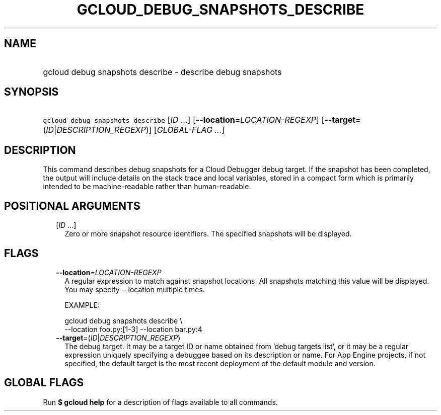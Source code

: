 
.TH "GCLOUD_DEBUG_SNAPSHOTS_DESCRIBE" 1



.SH "NAME"
.HP
gcloud debug snapshots describe \- describe debug snapshots



.SH "SYNOPSIS"
.HP
\f5gcloud debug snapshots describe\fR [\fIID\fR\ ...] [\fB\-\-location\fR=\fILOCATION\-REGEXP\fR] [\fB\-\-target\fR=(\fIID\fR|\fIDESCRIPTION_REGEXP\fR)] [\fIGLOBAL\-FLAG\ ...\fR]



.SH "DESCRIPTION"

This command describes debug snapshots for a Cloud Debugger debug target. If the
snapshot has been completed, the output will include details on the stack trace
and local variables, stored in a compact form which is primarily intended to be
machine\-readable rather than human\-readable.



.SH "POSITIONAL ARGUMENTS"

.RS 2m
.TP 2m
[\fIID\fR ...]
Zero or more snapshot resource identifiers. The specified snapshots will be
displayed.


.RE
.sp

.SH "FLAGS"

.RS 2m
.TP 2m
\fB\-\-location\fR=\fILOCATION\-REGEXP\fR
A regular expression to match against snapshot locations. All snapshots matching
this value will be displayed. You may specify \-\-location multiple times.

EXAMPLE:

.RS 2m
gcloud debug snapshots describe \e
    \-\-location foo.py:[1\-3] \-\-location bar.py:4
.RE

.TP 2m
\fB\-\-target\fR=(\fIID\fR|\fIDESCRIPTION_REGEXP\fR)
The debug target. It may be a target ID or name obtained from 'debug targets
list', or it may be a regular expression uniquely specifying a debuggee based on
its description or name. For App Engine projects, if not specified, the default
target is the most recent deployment of the default module and version.


.RE
.sp

.SH "GLOBAL FLAGS"

Run \fB$ gcloud help\fR for a description of flags available to all commands.
